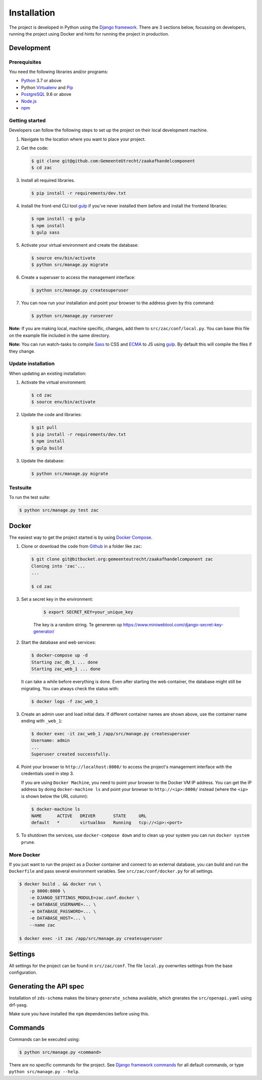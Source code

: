 ============
Installation
============

The project is developed in Python using the `Django framework`_. There are 3
sections below, focussing on developers, running the project using Docker and
hints for running the project in production.

.. _Django framework: https://www.djangoproject.com/


Development
===========


Prerequisites
-------------

You need the following libraries and/or programs:

* `Python`_ 3.7 or above
* Python `Virtualenv`_ and `Pip`_
* `PostgreSQL`_ 9.6 or above
* `Node.js`_
* `npm`_

.. _Python: https://www.python.org/
.. _Virtualenv: https://virtualenv.pypa.io/en/stable/
.. _Pip: https://packaging.python.org/tutorials/installing-packages/#ensure-pip-setuptools-and-wheel-are-up-to-date
.. _PostgreSQL: https://www.postgresql.org
.. _Node.js: http://nodejs.org/
.. _npm: https://www.npmjs.com/


Getting started
---------------

Developers can follow the following steps to set up the project on their local
development machine.

1. Navigate to the location where you want to place your project.

2. Get the code:

   .. code-block:: bash

       $ git clone git@github.com:GemeenteUtrecht/zaakafhandelcomponent
       $ cd zac

3. Install all required libraries.

   .. code-block:: bash

       $ pip install -r requirements/dev.txt

4. Install the front-end CLI tool `gulp`_ if you've never installed them
   before and install the frontend libraries:

   .. code-block:: bash

       $ npm install -g gulp
       $ npm install
       $ gulp sass

5. Activate your virtual environment and create the database:

   .. code-block:: bash

       $ source env/bin/activate
       $ python src/manage.py migrate

6. Create a superuser to access the management interface:

   .. code-block:: bash

       $ python src/manage.py createsuperuser

7. You can now run your installation and point your browser to the address
   given by this command:

   .. code-block:: bash

       $ python src/manage.py runserver

**Note:** If you are making local, machine specific, changes, add them to
``src/zac/conf/local.py``. You can base this file on the
example file included in the same directory.

**Note:** You can run watch-tasks to compile `Sass`_ to CSS and `ECMA`_ to JS
using `gulp`_. By default this will compile the files if they change.

.. _ECMA: https://ecma-international.org/
.. _Sass: https://sass-lang.com/
.. _gulp: https://gulpjs.com/


Update installation
-------------------

When updating an existing installation:

1. Activate the virtual environment:

   .. code-block:: bash

       $ cd zac
       $ source env/bin/activate

2. Update the code and libraries:

   .. code-block:: bash

       $ git pull
       $ pip install -r requirements/dev.txt
       $ npm install
       $ gulp build

3. Update the database:

   .. code-block:: bash

       $ python src/manage.py migrate


Testsuite
---------

To run the test suite:

.. code-block:: bash

    $ python src/manage.py test zac


Docker
======

The easiest way to get the project started is by using `Docker Compose`_.

1. Clone or download the code from `Github`_ in a folder like
   ``zac``:

   .. code-block:: bash

       $ git clone git@bitbucket.org:gemeenteutrecht/zaakafhandelcomponent zac
       Cloning into 'zac'...
       ...

       $ cd zac

3. Set a secret key in the environment:

    .. code-block:: bash

        $ export SECRET_KEY=your_unique_key

    The key is a random string. Te genereren op https://www.miniwebtool.com/django-secret-key-generator/

2. Start the database and web services:

   .. code-block:: bash

       $ docker-compose up -d
       Starting zac_db_1 ... done
       Starting zac_web_1 ... done

   It can take a while before everything is done. Even after starting the web
   container, the database might still be migrating. You can always check the
   status with:

   .. code-block:: bash

       $ docker logs -f zac_web_1

3. Create an admin user and load initial data. If different container names
   are shown above, use the container name ending with ``_web_1``:

   .. code-block:: bash

       $ docker exec -it zac_web_1 /app/src/manage.py createsuperuser
       Username: admin
       ...
       Superuser created successfully.

4. Point your browser to ``http://localhost:8000/`` to access the project's
   management interface with the credentials used in step 3.

   If you are using ``Docker Machine``, you need to point your browser to the
   Docker VM IP address. You can get the IP address by doing
   ``docker-machine ls`` and point your browser to
   ``http://<ip>:8000/`` instead (where the ``<ip>`` is shown below the URL
   column):

   .. code-block:: bash

       $ docker-machine ls
       NAME      ACTIVE   DRIVER       STATE     URL
       default   *        virtualbox   Running   tcp://<ip>:<port>

5. To shutdown the services, use ``docker-compose down`` and to clean up your
   system you can run ``docker system prune``.

.. _Docker Compose: https://docs.docker.com/compose/install/
.. _Github: https://github.com/maykinmedia/zac/


More Docker
-----------

If you just want to run the project as a Docker container and connect to an
external database, you can build and run the ``Dockerfile`` and pass several
environment variables. See ``src/zac/conf/docker.py`` for
all settings.

.. code-block:: bash

    $ docker build . && docker run \
        -p 8000:8000 \
        -e DJANGO_SETTINGS_MODULE=zac.conf.docker \
        -e DATABASE_USERNAME=... \
        -e DATABASE_PASSWORD=... \
        -e DATABASE_HOST=... \
        --name zac

    $ docker exec -it zac /app/src/manage.py createsuperuser

Settings
========

All settings for the project can be found in
``src/zac/conf``.
The file ``local.py`` overwrites settings from the base configuration.

Generating the API spec
=======================

Installation of ``zds-schema`` makes the binary ``generate_schema`` available,
which gnerates the ``src/openapi.yaml`` using drf-yasg.

Make sure you have installed the ``npm`` dependencies before using this.

Commands
========

Commands can be executed using:

.. code-block:: bash

    $ python src/manage.py <command>

There are no specific commands for the project. See
`Django framework commands`_ for all default commands, or type
``python src/manage.py --help``.

.. _Django framework commands: https://docs.djangoproject.com/en/dev/ref/django-admin/#available-commands
